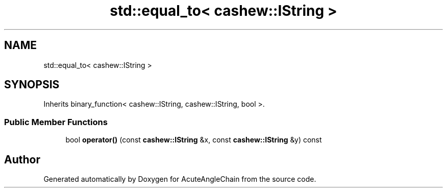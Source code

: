 .TH "std::equal_to< cashew::IString >" 3 "Sun Jun 3 2018" "AcuteAngleChain" \" -*- nroff -*-
.ad l
.nh
.SH NAME
std::equal_to< cashew::IString >
.SH SYNOPSIS
.br
.PP
.PP
Inherits binary_function< cashew::IString, cashew::IString, bool >\&.
.SS "Public Member Functions"

.in +1c
.ti -1c
.RI "bool \fBoperator()\fP (const \fBcashew::IString\fP &x, const \fBcashew::IString\fP &y) const"
.br
.in -1c

.SH "Author"
.PP 
Generated automatically by Doxygen for AcuteAngleChain from the source code\&.
